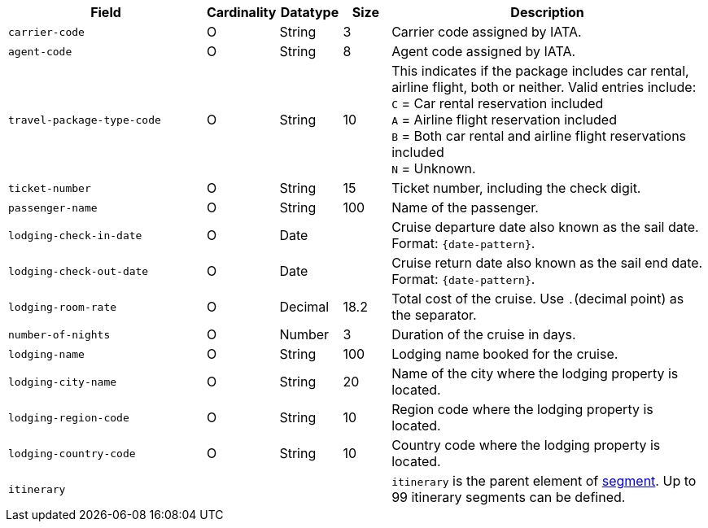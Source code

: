 [cols="30m,6,9,7,48a"]
|===
| Field | Cardinality | Datatype | Size | Description

|carrier-code 
|O 
|String 
|3 
|Carrier code assigned by IATA.

|agent-code 
|O 
|String 
|8 
|Agent code assigned by IATA.

|travel-package-type-code 
|O 
|String	
|10	
|This indicates if the package includes car rental, airline flight, both or neither. Valid entries include: +
``C`` = Car rental reservation included + 
``A`` = Airline flight reservation included + 
``B`` = Both car rental and airline flight reservations included + 
``N`` = Unknown.

|ticket-number 
|O 
|String 
|15 
|Ticket number, including the check digit.

|passenger-name 
|O 
|String 
|100 
|Name of the passenger.

//-

//|airline-code 
//|O 
//|String 
//|3 
//|Airline code assigned by IATA.
//KKS: not part of cruise-industry fields, see XSD

//-

|lodging-check-in-date 
|O 
|Date 
| 
|Cruise departure date also known as the sail date. Format: ``{date-pattern}``.

|lodging-check-out-date 
|O 
|Date 
| 
|Cruise return date also known as the sail end date. Format: ``{date-pattern}``.

|lodging-room-rate 
|O 
|Decimal 
|18.2 
|Total cost of the cruise. Use ``.``(decimal point) as the separator.

|number-of-nights 
|O 
|Number 
|3 
|Duration of the cruise in days.

|lodging-name 
|O 
|String 
|100 
|Lodging name booked for the cruise.

|lodging-city-name 
|O 
|String 
|20 
|Name of the city where the lodging property is located.

|lodging-region-code 
|O 
|String	
|10	
|Region code where the lodging property is located.

|lodging-country-code 
|O 
|String 
|10 
|Country code where the lodging property is located.

4+|itinerary 
| ``itinerary`` is the parent element of <<CC_Fields_xmlelements_request_segment, segment>>. Up to 99 itinerary segments can be defined.
|===